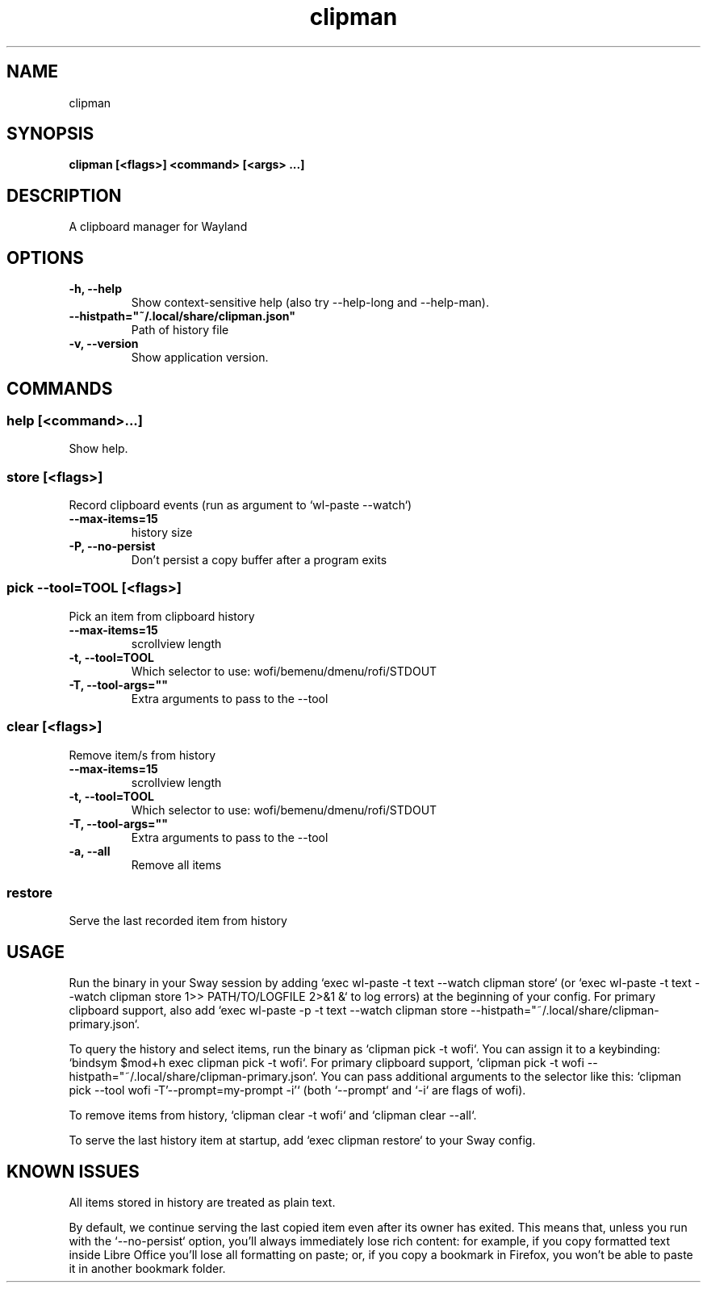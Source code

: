 .TH clipman 1 1.3.0 ""
.SH "NAME"
clipman
.SH "SYNOPSIS"
.TP
\fBclipman [<flags>] <command> [<args> ...]\fR

.SH "DESCRIPTION"
A clipboard manager for Wayland
.SH "OPTIONS"
.TP
\fB-h, --help\fR
Show context-sensitive help (also try --help-long and --help-man).
.TP
\fB--histpath="~/.local/share/clipman.json"\fR
Path of history file
.TP
\fB-v, --version\fR
Show application version.
.SH "COMMANDS"
.SS
\fBhelp [<command>...]\fR
.PP
Show help.
.SS
\fBstore [<flags>]\fR
.PP
Record clipboard events (run as argument to `wl-paste --watch`)
.TP
\fB--max-items=15\fR
history size
.TP
\fB-P, --no-persist\fR
Don't persist a copy buffer after a program exits
.SS
\fBpick --tool=TOOL [<flags>]\fR
.PP
Pick an item from clipboard history
.TP
\fB--max-items=15\fR
scrollview length
.TP
\fB-t, --tool=TOOL\fR
Which selector to use: wofi/bemenu/dmenu/rofi/STDOUT
.TP
\fB-T, --tool-args=""\fR
Extra arguments to pass to the --tool
.SS
\fBclear [<flags>]\fR
.PP
Remove item/s from history
.TP
\fB--max-items=15\fR
scrollview length
.TP
\fB-t, --tool=TOOL\fR
Which selector to use: wofi/bemenu/dmenu/rofi/STDOUT
.TP
\fB-T, --tool-args=""\fR
Extra arguments to pass to the --tool
.TP
\fB-a, --all\fR
Remove all items
.SS
\fBrestore\fR
.PP
Serve the last recorded item from history
.SH "USAGE"
Run the binary in your Sway session by adding `exec wl-paste -t text --watch clipman store` (or `exec wl-paste -t text --watch clipman store 1>> PATH/TO/LOGFILE 2>&1 &` to log errors) at the beginning of your config.
For primary clipboard support, also add `exec wl-paste -p -t text --watch clipman store --histpath="~/.local/share/clipman-primary.json`.
.PP
To query the history and select items, run the binary as `clipman pick -t wofi`. You can assign it to a keybinding: `bindsym $mod+h exec clipman pick -t wofi`.
For primary clipboard support, `clipman pick -t wofi --histpath="~/.local/share/clipman-primary.json`.
You can pass additional arguments to the selector like this: `clipman pick --tool wofi -T'--prompt=my-prompt -i'` (both `--prompt` and `-i` are flags of wofi).
.PP
To remove items from history, `clipman clear -t wofi` and `clipman clear --all`.
.PP
To serve the last history item at startup, add `exec clipman restore` to your Sway config.
.SH "KNOWN ISSUES"
All items stored in history are treated as plain text.
.PP
By default, we continue serving the last copied item even after its owner has exited. This means that, unless you run with the `--no-persist` option, you'll always immediately lose rich content: for example, if you copy formatted text inside Libre Office you'll lose all formatting on paste; or, if you copy a bookmark in Firefox, you won't be able to paste it in another bookmark folder.
